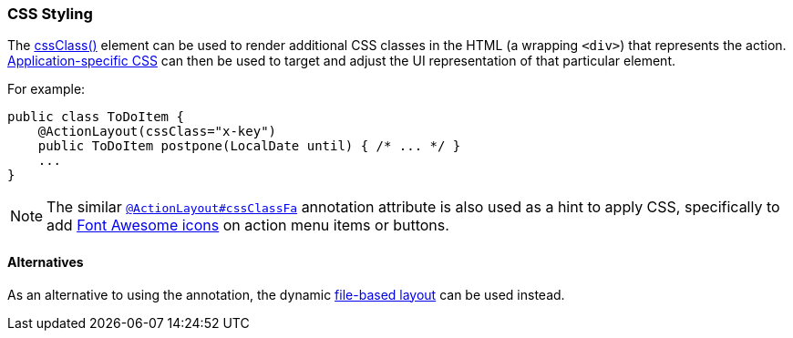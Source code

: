 === CSS Styling

:Notice: Licensed to the Apache Software Foundation (ASF) under one or more contributor license agreements. See the NOTICE file distributed with this work for additional information regarding copyright ownership. The ASF licenses this file to you under the Apache License, Version 2.0 (the "License"); you may not use this file except in compliance with the License. You may obtain a copy of the License at. http://www.apache.org/licenses/LICENSE-2.0 . Unless required by applicable law or agreed to in writing, software distributed under the License is distributed on an "AS IS" BASIS, WITHOUT WARRANTIES OR  CONDITIONS OF ANY KIND, either express or implied. See the License for the specific language governing permissions and limitations under the License.
:page-partial:

The xref:refguide:applib:index/annotation/ActionLayout.adoc#cssClass[cssClass()] element can be used to render additional CSS classes in the HTML (a wrapping `<div>`) that represents the action.
xref:refguide:config:application-specific/application-css.adoc[Application-specific CSS] can then be used to target and adjust the UI representation of that particular element.

For example:

[source,java]
----
public class ToDoItem {
    @ActionLayout(cssClass="x-key")
    public ToDoItem postpone(LocalDate until) { /* ... */ }
    ...
}
----

[NOTE]
====
The similar xref:refguide:applib:index/annotation/ActionLayout.adoc#cssClassFa[`@ActionLayout#cssClassFa`] annotation attribute is also used as a hint to apply CSS, specifically to add http://fortawesome.github.io/Font-Awesome/icons/[Font Awesome icons] on action menu items or buttons.
====

==== Alternatives

As an alternative to using the annotation, the dynamic xref:userguide:fun:ui.adoc#object-layout[file-based layout] can be used instead.

